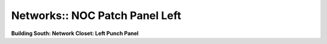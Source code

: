 Networks:: NOC Patch Panel Left
===============================

**Building South: Network Closet: Left Punch Panel**

.. csv-table::
   :header-rows: 1
   :file: _static/SGS-Topology-B1-Panel-Lower-Left.csv
